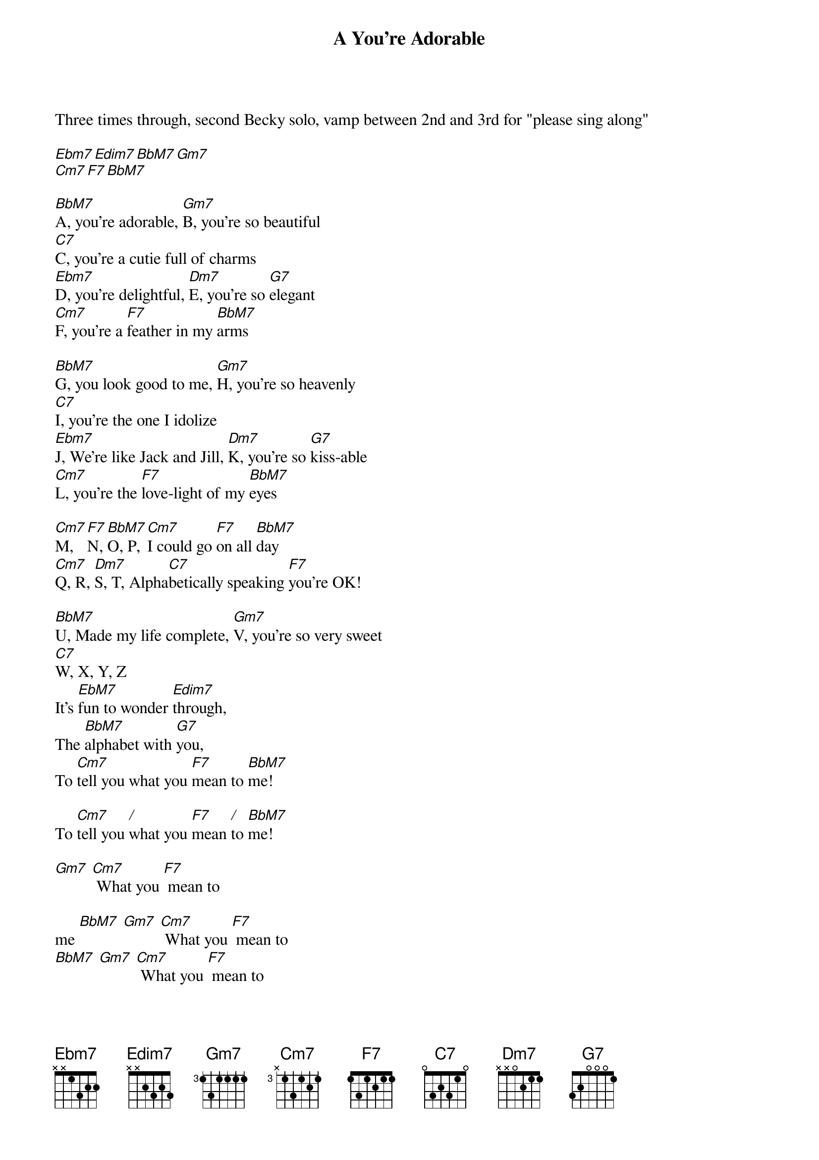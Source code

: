 {title: A You're Adorable}
{key: EB}

Three times through, second Becky solo, vamp between 2nd and 3rd for "please sing along"

[Ebm7][Edim7][BbM7][Gm7]
[Cm7][F7][BbM7]

[BbM7]A, you're adorable, [Gm7]B, you're so beautiful
[C7]C, you're a cutie full of charms
[Ebm7]D, you're delightful, [Dm7]E, you're so [G7]elegant
[Cm7]F, you're a [F7]feather in my [BbM7]arms

[BbM7]G, you look good to me, [Gm7]H, you're so heavenly
[C7]I, you're the one I idolize
[Ebm7]J, We're like Jack and Jill, [Dm7]K, you're so [G7]kiss-able
[Cm7]L, you're the [F7]love-light of my [BbM7]eyes

[Cm7]M, [F7]N, [BbM7]O, P, [Cm7]I could go [F7]on all [BbM7]day
[Cm7]Q, R, [Dm7]S, T, Alpha[C7]betically speaking [F7]you're OK!

[BbM7]U, Made my life complete, [Gm7]V, you're so very sweet
[C7]W, X, Y, Z
It's [EbM7]fun to wonder [Edim7]through,
The [BbM7]alphabet with [G7]you,
To [Cm7]tell you what you [F7]mean to [BbM7]me!

To [Cm7]tell you [/]what you [F7]mean [/]to [BbM7]me!

[Gm7] [Cm7] What you [F7] mean to

me [BbM7] [Gm7] [Cm7] What you [F7] mean to
[BbM7] [Gm7] [Cm7] What you [F7] mean to
[BbM7] [Gm7] [Cm7] What you [F7] mean to
[BbM7] me!
